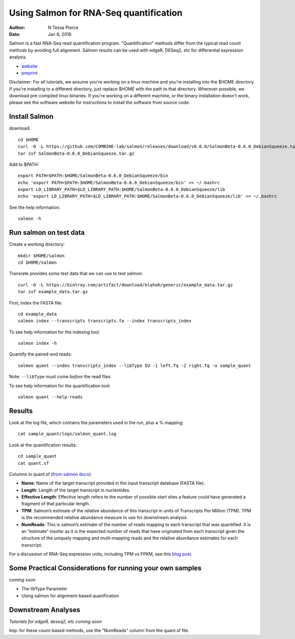 Using Salmon for RNA-Seq quantification 
==============================================

:author: N Tessa Pierce
:date: Jan 8, 2016


Salmon is a fast RNA-Seq read quantification program. "Quantification" methods
differ from the typical read count methods by avoiding full alignment.
Salmon results can be used with edgeR, DESeq2, etc for differential expression analysis.

- `website <http://salmon.readthedocs.org/en/latest>`__
- `preprint <http://biorxiv.org/content/early/2015/06/27/021592>`__


Disclaimer: For all tutorials, we assume you're working on a linux machine and 
you're installing into the $HOME directory. If you're installing to a different
directory, just replace $HOME with the path to that directory. Wherever possible,
we download pre-compiled linux binaries. If you're working on a different machine,
or the binary installation doesn't work, please see the software website for 
instructions to install the software from source code.


Install Salmon
-----------------

download::

   cd $HOME
   curl -O -L https://github.com/COMBINE-lab/salmon/releases/download/v0.6.0/SalmonBeta-0.6.0_DebianSqueeze.tar.gz 
   tar zxf SalmonBeta-0.6.0_DebianSqueeze.tar.gz

Add to $PATH::

   export PATH=$PATH:$HOME/SalmonBeta-0.6.0_DebianSqueeze/bin
   echo 'export PATH=$PATH:$HOME/SalmonBeta-0.6.0_DebianSqueeze/bin' >> ~/.bashrc
   export LD_LIBRARY_PATH=$LD_LIBRARY_PATH:$HOME/SalmonBeta-0.6.0_DebianSqueeze/lib
   echo 'export LD_LIBRARY_PATH=$LD_LIBRARY_PATH:$HOME/SalmonBeta-0.6.0_DebianSqueeze/lib' >> ~/.bashrc


See the help information::

   salmon -h


Run salmon on test data
------------------

Create a working directory::

   mkdir $HOME/salmon
   cd $HOME/salmon

Transrate provides some test data that we can use to test salmon::

   curl -O -L https://bintray.com/artifact/download/blahah/generic/example_data.tar.gz
   tar zxf example_data.tar.gz
   
First, index the FASTA file::

   cd example_data
   salmon index --transcripts transcripts.fa --index transcripts_index

To see help information for the indexing tool::

   salmon index -h


Quantify the paired-end reads::

   salmon quant --index transcripts_index --libType IU -1 left.fq -2 right.fq -o sample_quant
      
Note: ``--libType`` must come *before* the read files
   
To see help information for the quantification tool::
   
   salmon quant --help-reads


Results
----------------------

Look at the log file, which contains the parameters used in the run, plus a % mapping::

   cat sample_quant/logs/salmon_quant.log


Look at the quantification results:: 

   cd sample_quant
   cat quant.sf 


Columns in quant.sf (`from salmon docs <http://salmon.readthedocs.org/en/latest/salmon.html#output>`__):


- **Name**: Name of the target transcript provided in the input transcript database (FASTA file).
- **Length**: Length of the target transcript in nucleotides.
- **Effective Length**: Effective length refers to the number of possible start sites a feature could have generated a fragment of that particular length.
- **TPM**: Salmon’s estimate of the relative abundance of this transcript in units of Transcripts Per Million (TPM). TPM is the recommended relative abundance measure to use for downstream analysis.
- **NumReads**: This is salmon’s estimate of the number of reads mapping to each transcript that was quantified. It is an “estimate” insofar as it is the expected number of reads that have originated from each transcript given the structure of the uniquely mapping and multi-mapping reads and the relative abundance estimates for each transcript.

For a discussion of RNA-Seq expression units, including TPM vs FPKM, see this `blog post <https://haroldpimentel.wordpress.com/2014/05/08/what-the-fpkm-a-review-rna-seq-expression-units/>`__.


Some Practical Considerations for running your own samples
--------------------------------------------------------

*coming soon*

- The libType Parameter

- Using salmon for alignment-based quanification 




Downstream Analyses
-----------------------

*Tutorials for edgeR, deseq2, etc coming soon*

Imp: for these count-based methods, use the "NumReads" column from the quant.sf file.


